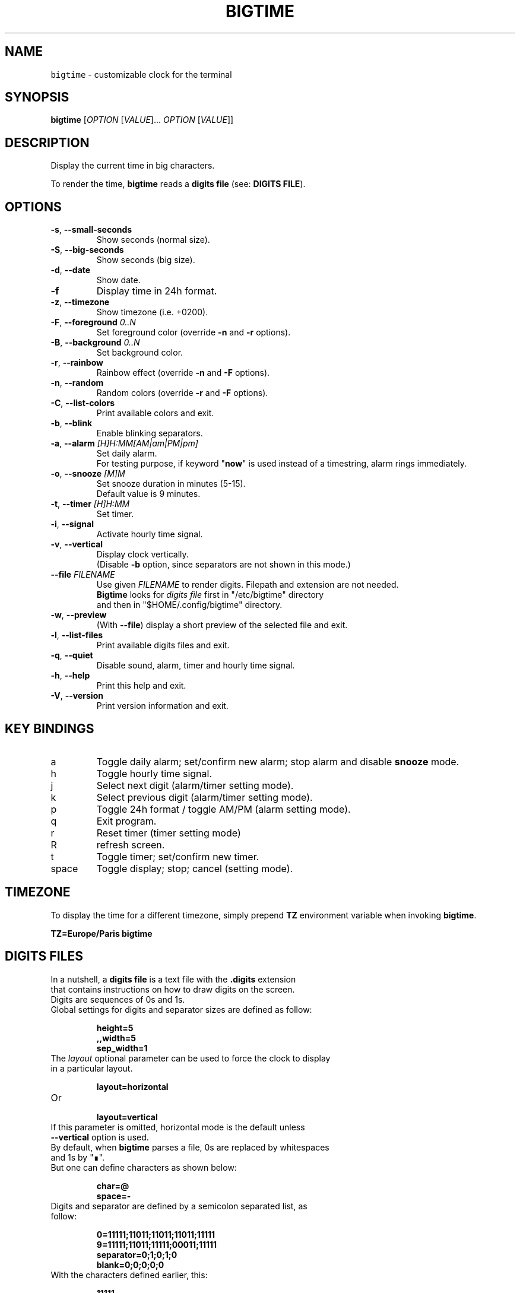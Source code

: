 .TH BIGTIME 1 20200823\-1.3.3 Linux "User Manuals"
.SH NAME
\fB\fCbigtime\fR \- customizable clock for the terminal
.SH SYNOPSIS
.B bigtime
[\fIOPTION\fR [\fIVALUE\fR]... \fIOPTION\fR [\fIVALUE\fR]]
.SH DESCRIPTION
.PP
Display the current time in big characters.
.PP
To render the time, \fBbigtime\fP reads a \fBdigits file\fR (see: \fBDIGITS FILE\fR).
.SH OPTIONS
.TP
\fB\-s\fR, \fB\-\-small\-seconds\fR
Show seconds (normal size).
.TP
\fB\-S\fR, \fB\-\-big-seconds\fR
Show seconds (big size).
.TP
\fB\-d\fR, \fB\-\-date\fR
Show date.
.TP
\fB\-f\fR
Display time in 24h format.
.TP
\fB\-z\fR, \fB\-\-timezone\fR
Show timezone (i.e. +0200).
.TP
\fB\-F\fR, \fB\-\-foreground\fR \fI0..N\fR
Set foreground color (override \fB\-n\fR and \fB\-r\fR options).
.TP
\fB\-B\fR, \fB\-\-background\fR \fI0..N\fR
Set background color.
.TP
\fB\-r\fR, \fB\-\-rainbow\fR
Rainbow effect (override \fB\-n\fR and \fB\-F\fR options).
.TP
\fB\-n\fR, \fB\-\-random\fR
Random colors (override \fB\-r\fR and \fB\-F\fR options).
.TP
\fB\-C\fR, \fB\-\-list-colors\fR
Print available colors and exit.
.TP
\fB\-b\fR, \fB\-\-blink\fR
Enable blinking separators.
.TP
\fB\-a\fR, \fB\-\-alarm\fR \fI[H]H:MM[AM|am|PM|pm]\fR
Set daily alarm.
.br
For testing purpose, if keyword "\fBnow\fR" is used instead of a timestring, alarm rings immediately.
.TP
\fB\-o\fR, \fB\-\-snooze\fR \fI[M]M\fR
Set snooze duration in minutes (5-15).
.br
Default value is 9 minutes.
.TP
\fB\-t\fR, \fB\-\-timer\fR \fI[H]H:MM\fR
Set timer.
.TP
\fB\-i\fR, \fB\-\-signal\fR
Activate hourly time signal.
.TP
\fB\-v\fR, \fB\-\-vertical\fR
Display clock vertically.
.br
(Disable \fB\-b\fR option, since separators are not shown in this mode.)
.TP
\fB\-\-file\fR \fIFILENAME\fR
Use given \fIFILENAME\fR to render digits. Filepath and extension are not needed.
.br
\fBBigtime\fR looks for \fIdigits file\fR first in "/etc/bigtime" directory
.br
and then in "$HOME/.config/bigtime" directory.
.TP
\fB\-w\fR, \fB\-\-preview\fR
(With \fB\-\-file\fR) display a short preview of the selected file and exit.
.TP
\fB\-l\fR, \fB\-\-list\-files\fR
Print available digits files and exit.
.TP
\fB\-q\fR, \fB-\-quiet\fR
Disable sound, alarm, timer and hourly time signal.
.TP
\fB\-h\fR, \fB-\-help\fR
Print this help and exit.
.TP
\fB\-V\fR, \fB\-\-version\fR
Print version information and exit.
.SH KEY BINDINGS
.TP
a
Toggle daily alarm; set/confirm new alarm; stop alarm and disable \fBsnooze\fR mode.
.TP
h
Toggle hourly time signal.
.TP
j
Select next digit (alarm/timer setting mode).
.TP
k
Select previous digit (alarm/timer setting mode).
.TP
p
Toggle 24h format / toggle AM/PM (alarm setting mode).
.TP
q
Exit program.
.TP
r
Reset timer (timer setting mode)
.TP
R
refresh screen.
.TP
t
Toggle timer; set/confirm new timer.
.TP
space
Toggle display; stop; cancel (setting mode).
.SH TIMEZONE
To display the time for a different timezone, simply prepend \fBTZ\fR environment variable when invoking \fBbigtime\fR.

.br
.B
TZ=Europe/Paris bigtime
.SH DIGITS FILES
In a nutshell, a \fBdigits file\fR is a text file with the \fB.digits\fR extension
.br
that contains instructions on how to draw digits on the screen.
.TP
Digits are sequences of 0s and 1s.

.TQ
Global settings for digits and separator sizes are defined as follow:

.EX
.br
.B
height=5
.br
.B
,,width=5
.br
.B
sep_width=1
.br
.EE

.TQ
The \fIlayout\fR optional parameter can be used to force the clock to display in a particular layout.

.EX
.br
.B
layout=horizontal
.br
.EE

.TQ
Or

.EX
.br
.B
layout=vertical
.br
.EE

.TQ
If this parameter is omitted, horizontal mode is the default unless \fB\-\-vertical\fR option is used.

.TQ
By default, when \fBbigtime\fR parses a file, 0s are replaced by whitespaces and 1s by "∎".
.TQ
But one can define characters as shown below:

.EX
.B
.br
char=@
.B
.br
space=\-
.br
.EE

.TQ
Digits and separator are defined by a semicolon separated list, as follow:

.EX
.B
0=11111;11011;11011;11011;11111
.br
.B
...
.br
.B
9=11111;11011;11111;00011;11111
.br
.B
separator=0;1;0;1;0
.br
.B
blank=0;0;0;0;0
.br
.EE

.TQ
With the characters defined earlier, this:

.EX
.B
11111
.br
.B
11011
.br
.B
11011
.br
.B
11011
.br
.B
11111
.br
.EE

.TQ
Becomes this:

.EX
.B
@@@@@
.B
@@-@@
.br
.B
@@-@@
.br
.B
@@-@@
.br
.B
@@@@@
.br
.EE

.TQ
So far, so good...
.TQ
\fBYou can find more examples in\fR "\fI/etc/bigtime/digits\fR" \fBdirectory\fR

.TQ
Custom digits files must be stored in \fBbigtime\fR configuration directory:
"\fI$HOME/.config/bigtime\fR"

.TQ
\fBNote\fR: Whenever \fBbigtime\fR encounters a mistake in a \fBdigits file\fR, it will throw an error  
.TQ
with a useful description.
.SH AUTHOR
Written by Stéphane Meyer (Teegre).
.SH "REPORTING BUGS"
https://github.com/teegre/bigtime/issues
.SH LICENSE
License MIT.
.br
This is free software provided \fBAS IS\fR with \fBNO WARRANTY\fR. Feel free to change and redistribute.
